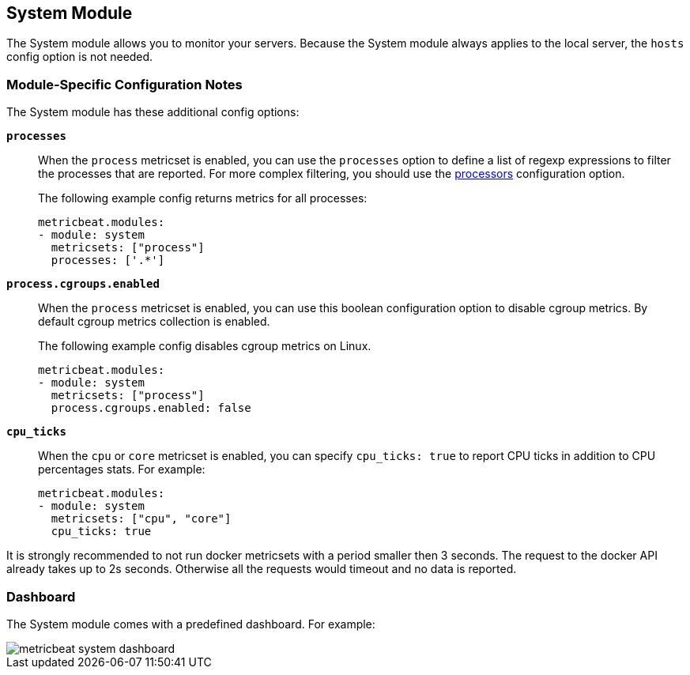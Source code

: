 == System Module

The System module allows you to monitor your servers. Because the System module always applies to the local
server, the `hosts` config option is not needed.

[float]
=== Module-Specific Configuration Notes

The System module has these additional config options:

*`processes`*:: When the `process` metricset is enabled, you can use the `processes` option to define a list of
regexp expressions to filter the processes that are reported. For more complex filtering, you should use the
<<configuration-processors, processors>> configuration option.
+
The following example config returns metrics for all processes:
+
[source,yaml]
----
metricbeat.modules:
- module: system
  metricsets: ["process"]
  processes: ['.*']
----
*`process.cgroups.enabled`*:: When the `process` metricset is enabled, you can
use this boolean configuration option to disable cgroup metrics. By default
cgroup metrics collection is enabled.
+
The following example config disables cgroup metrics on Linux.
+
[source,yaml]
----
metricbeat.modules:
- module: system
  metricsets: ["process"]
  process.cgroups.enabled: false
----
*`cpu_ticks`*:: When the `cpu` or `core` metricset is enabled, you can specify `cpu_ticks: true` to report CPU ticks in addition to CPU percentages stats. For example:
+
[source,yaml]
----
metricbeat.modules:
- module: system
  metricsets: ["cpu", "core"]
  cpu_ticks: true
----

It is strongly recommended to not run docker metricsets with a period smaller then 3 seconds. The request to the docker
API already takes up to 2s seconds. Otherwise all the requests would timeout and no data is reported.

[float]
=== Dashboard

The System module comes with a predefined dashboard. For example:

image::./images/metricbeat_system_dashboard.png[]
